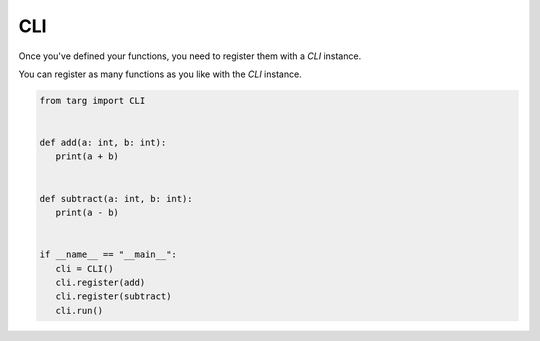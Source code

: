 CLI
===

Once you've defined your functions, you need to register them with a `CLI`
instance.

You can register as many functions as you like with the `CLI` instance.

.. code-block:: python

   from targ import CLI


   def add(a: int, b: int):
      print(a + b)


   def subtract(a: int, b: int):
      print(a - b)


   if __name__ == "__main__":
      cli = CLI()
      cli.register(add)
      cli.register(subtract)
      cli.run()
